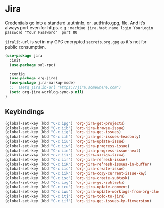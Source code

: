 * Jira
  Credentials go into a standard .authinfo, or .authinfo.gpg, file. And it's always port even for https. e.g.:
  =machine jira.host.name login YourLogin password "Your Password"  port 80=

  =jiralib-url= is set in my GPG encrypted =secrets.org.gpg= as it's not for public consumption.

  #+begin_src emacs-lisp :tangle yes
      (use-package jira
        :init
        (use-package xml-rpc)

        :config
        (use-package org-jira)
        (use-package jira-markup-mode)
        ;;  (setq jiralib-url "https://jira.somewhere.com")
        (setq org-jira-worklog-sync-p nil)
      )
  #+end_src

** Keybindings
   #+begin_src emacs-lisp :tangle yes
     (global-set-key (kbd "C-c ipg") 'org-jira-get-projects)
     (global-set-key (kbd "C-c iib") 'org-jira-browse-issue)
     (global-set-key (kbd "C-c iig") 'org-jira-get-issues)
     (global-set-key (kbd "C-c iih") 'org-jira-get-issues-headonly)
     (global-set-key (kbd "C-c iiu") 'org-jira-update-issue)
     (global-set-key (kbd "C-c iiw") 'org-jira-progress-issue)
     (global-set-key (kbd "C-c iin") 'org-jira-progress-issue-next)
     (global-set-key (kbd "C-c iia") 'org-jira-assign-issue)
     (global-set-key (kbd "C-c iir") 'org-jira-refresh-issue)
     (global-set-key (kbd "C-c iiR") 'org-jira-refresh-issues-in-buffer)
     (global-set-key (kbd "C-c iic") 'org-jira-create-issue)
     (global-set-key (kbd "C-c iik") 'org-jira-copy-current-issue-key)
     (global-set-key (kbd "C-c isc") 'org-jira-create-subtask)
     (global-set-key (kbd "C-c isg") 'org-jira-get-subtasks)
     (global-set-key (kbd "C-c icu") 'org-jira-update-comment)
     (global-set-key (kbd "C-c iwu") 'org-jira-update-worklogs-from-org-clocks)
     (global-set-key (kbd "C-c itj") 'org-jira-todo-to-jira)
     (global-set-key (kbd "C-c iif") 'org-jira-get-issues-by-fixversion)
   #+end_src
